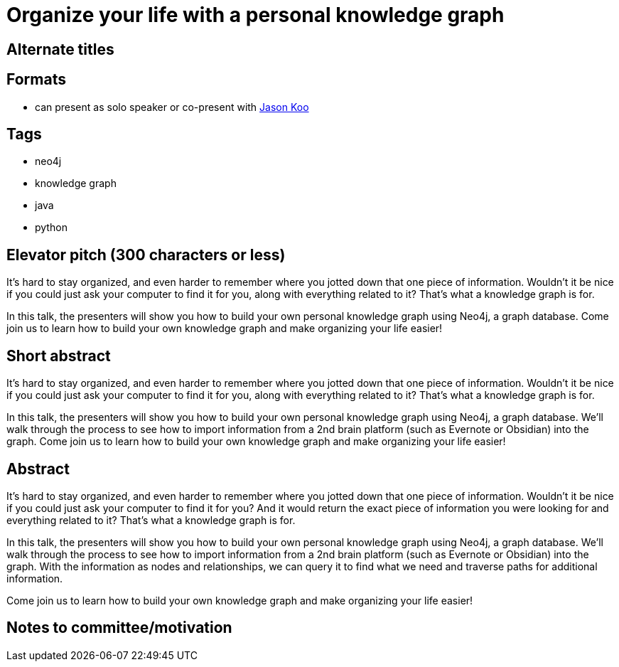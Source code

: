 = Organize your life with a personal knowledge graph

== Alternate titles

== Formats
* can present as solo speaker or co-present with https://github.com/jalakoo[Jason Koo^]

== Tags
* neo4j
* knowledge graph
* java
* python

== Elevator pitch (300 characters or less)
It's hard to stay organized, and even harder to remember where you jotted down that one piece of information. Wouldn't it be nice if you could just ask your computer to find it for you, along with everything related to it? That's what a knowledge graph is for.

In this talk, the presenters will show you how to build your own personal knowledge graph using Neo4j, a graph database. Come join us to learn how to build your own knowledge graph and make organizing your life easier!

== Short abstract
It's hard to stay organized, and even harder to remember where you jotted down that one piece of information. Wouldn't it be nice if you could just ask your computer to find it for you, along with everything related to it? That's what a knowledge graph is for.

In this talk, the presenters will show you how to build your own personal knowledge graph using Neo4j, a graph database. We'll walk through the process to see how to import information from a 2nd brain platform (such as Evernote or Obsidian) into the graph. Come join us to learn how to build your own knowledge graph and make organizing your life easier!

== Abstract
It's hard to stay organized, and even harder to remember where you jotted down that one piece of information. Wouldn't it be nice if you could just ask your computer to find it for you? And it would return the exact piece of information you were looking for and everything related to it? That's what a knowledge graph is for.

In this talk, the presenters will show you how to build your own personal knowledge graph using Neo4j, a graph database. We'll walk through the process to see how to import information from a 2nd brain platform (such as Evernote or Obsidian) into the graph. With the information as nodes and relationships, we can query it to find what we need and traverse paths for additional information.

Come join us to learn how to build your own knowledge graph and make organizing your life easier!

== Notes to committee/motivation